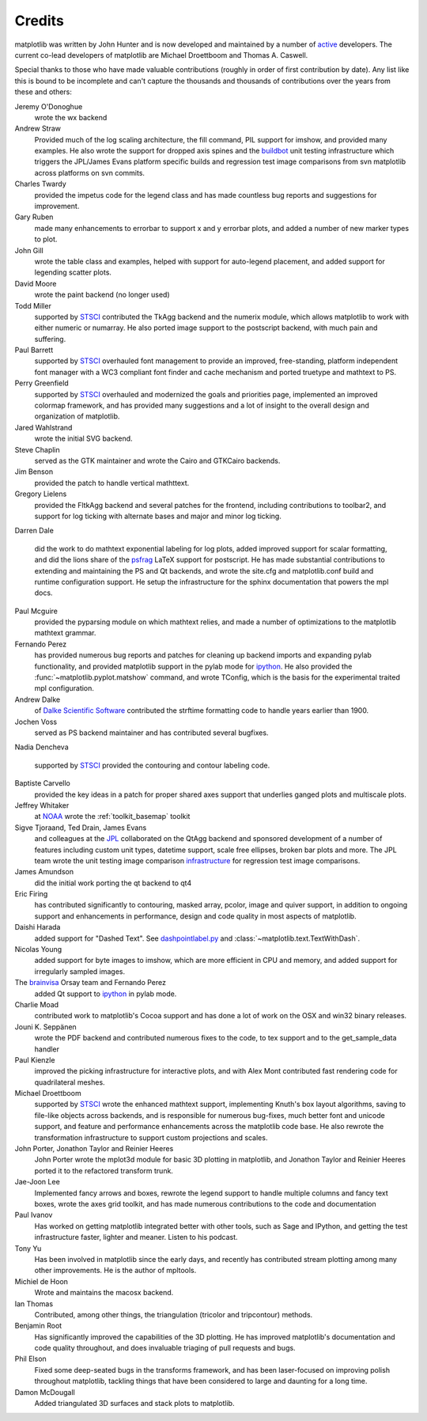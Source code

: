 .. _credits:

*******
Credits
*******


matplotlib was written by John Hunter and is now developed and
maintained by a number of `active
<http://www.ohloh.net/projects/matplotlib/contributors>`_ developers.
The current co-lead developers of matplotlib are Michael Droettboom
and Thomas A. Caswell.

Special thanks to those who have made valuable contributions (roughly
in order of first contribution by date).  Any list like this is bound
to be incomplete and can't capture the thousands and thousands of
contributions over the years from these and others:

Jeremy O'Donoghue
  wrote the wx backend

Andrew Straw
  Provided much of the log scaling architecture, the fill command, PIL
  support for imshow, and provided many examples.  He also wrote the
  support for dropped axis spines and the `buildbot
  <http://mpl-buildbot.code.astraw.com/>`_ unit testing infrastructure
  which triggers the JPL/James Evans platform specific builds and
  regression test image comparisons from svn matplotlib across
  platforms on svn commits.

Charles Twardy
  provided the impetus code for the legend class and has made
  countless bug reports and suggestions for improvement.

Gary Ruben
  made many enhancements to errorbar to support x and y
  errorbar plots, and added a number of new marker types to plot.

John Gill
  wrote the table class and examples, helped with support for
  auto-legend placement, and added support for legending scatter
  plots.

David Moore
  wrote the paint backend (no longer used)

Todd Miller
  supported by `STSCI <http://www.stsci.edu>`_ contributed the TkAgg
  backend and the numerix module, which allows matplotlib to work with
  either numeric or numarray.  He also ported image support to the
  postscript backend, with much pain and suffering.

Paul Barrett
  supported by `STSCI <http://www.stsci.edu>`_ overhauled font
  management to provide an improved, free-standing, platform
  independent font manager with a WC3 compliant font finder and cache
  mechanism and ported truetype and mathtext to PS.

Perry Greenfield
  supported by `STSCI <http://www.stsci.edu>`_ overhauled and
  modernized the goals and priorities page, implemented an improved
  colormap framework, and has provided many suggestions and a lot of
  insight to the overall design and organization of matplotlib.

Jared Wahlstrand
  wrote the initial SVG backend.

Steve Chaplin
  served as the GTK maintainer and wrote the Cairo and
  GTKCairo backends.

Jim Benson
  provided the patch to handle vertical mathttext.

Gregory Lielens
  provided the FltkAgg backend and several patches for the frontend,
  including contributions to toolbar2, and support for log ticking
  with alternate bases and major and minor log ticking.

Darren Dale

  did the work to do mathtext exponential labeling for log plots,
  added improved support for scalar formatting, and did the lions
  share of the `psfrag
  <http://www.ctan.org/tex-archive/help/Catalogue/entries/psfrag.html?action=/tex-archive/macros/latex/contrib/supported/psfrag>`_
  LaTeX support for postscript. He has made substantial contributions
  to extending and maintaining the PS and Qt backends, and wrote the
  site.cfg and matplotlib.conf build and runtime configuration
  support.  He setup the infrastructure for the sphinx documentation
  that powers the mpl docs.

Paul Mcguire
  provided the pyparsing module on which mathtext relies, and made a
  number of optimizations to the matplotlib mathtext grammar.


Fernando Perez
  has provided numerous bug reports and patches for cleaning up
  backend imports and expanding pylab functionality, and provided
  matplotlib support in the pylab mode for `ipython
  <http://ipython.org>`_.  He also provided the
  :func:`~matplotlib.pyplot.matshow` command, and wrote TConfig, which
  is the basis for the experimental traited mpl configuration.

Andrew Dalke
  of `Dalke Scientific Software <http://www.dalkescientific.com/>`_ contributed the
  strftime formatting code to handle years earlier than 1900.

Jochen Voss
  served as PS backend maintainer and has contributed several
  bugfixes.

Nadia Dencheva

  supported by `STSCI <http://www.stsci.edu>`_ provided the contouring and
  contour labeling code.

Baptiste Carvello
  provided the key ideas in a patch for proper
  shared axes support that underlies ganged plots and multiscale
  plots.

Jeffrey Whitaker
  at `NOAA <http://www.boulder.noaa.gov>`_ wrote the
  :ref:`toolkit_basemap` toolkit

Sigve Tjoraand, Ted Drain, James Evans
  and colleagues at the `JPL <http://www.jpl.nasa.gov>`_ collaborated
  on the QtAgg backend and sponsored development of a number of
  features including custom unit types, datetime support, scale free
  ellipses, broken bar plots and more.  The JPL team wrote the unit
  testing image comparison `infrastructure
  <https://github.com/matplotlib/matplotlib/tree/master/test>`_
  for regression test image comparisons.

James Amundson
  did the initial work porting the qt backend to qt4

Eric Firing
  has contributed significantly to contouring, masked
  array, pcolor, image and quiver support, in addition to ongoing
  support and enhancements in performance, design and code quality in
  most aspects of matplotlib.

Daishi Harada
  added support for "Dashed Text".  See `dashpointlabel.py
  <../examples/pylab_examples/dashpointlabel.py>`_ and
  :class:`~matplotlib.text.TextWithDash`.

Nicolas Young
  added support for byte images to imshow, which are
  more efficient in CPU and memory, and added support for irregularly
  sampled images.

The `brainvisa <http://brainvisa.info>`_ Orsay team and Fernando Perez
  added Qt support to `ipython <http://ipython.org>`_ in pylab mode.


Charlie Moad
  contributed work to matplotlib's Cocoa support and has done a lot of work on the OSX and win32 binary releases.

Jouni K. Seppänen
  wrote the PDF backend and contributed numerous
  fixes to the code, to tex support and to the get_sample_data handler

Paul Kienzle
  improved the picking infrastructure for interactive plots, and with
  Alex Mont contributed fast rendering code for quadrilateral meshes.

Michael Droettboom
  supported by `STSCI <http://www.stsci.edu>`_ wrote the enhanced
  mathtext support, implementing Knuth's box layout algorithms, saving
  to file-like objects across backends, and is responsible for
  numerous bug-fixes, much better font and unicode support, and
  feature and performance enhancements across the matplotlib code
  base. He also rewrote the transformation infrastructure to support
  custom projections and scales.

John Porter, Jonathon Taylor and Reinier Heeres
  John Porter wrote the mplot3d module for basic 3D plotting in
  matplotlib, and Jonathon Taylor and Reinier Heeres ported it to the
  refactored transform trunk.

Jae-Joon Lee
  Implemented fancy arrows and boxes, rewrote the legend
  support to handle multiple columns and fancy text boxes, wrote the
  axes grid toolkit, and has made numerous contributions to the code
  and documentation

Paul Ivanov
  Has worked on getting matplotlib integrated better with other tools,
  such as Sage and IPython, and getting the test infrastructure
  faster, lighter and meaner.  Listen to his podcast.

Tony Yu
  Has been involved in matplotlib since the early days, and recently
  has contributed stream plotting among many other improvements.  He
  is the author of mpltools.

Michiel de Hoon
  Wrote and maintains the macosx backend.

Ian Thomas
  Contributed, among other things, the triangulation (tricolor and
  tripcontour) methods.

Benjamin Root
  Has significantly improved the capabilities of the 3D plotting.  He
  has improved matplotlib's documentation and code quality throughout,
  and does invaluable triaging of pull requests and bugs.

Phil Elson
  Fixed some deep-seated bugs in the transforms framework, and has
  been laser-focused on improving polish throughout matplotlib,
  tackling things that have been considered to large and daunting for
  a long time.

Damon McDougall
  Added triangulated 3D surfaces and stack plots to matplotlib.
